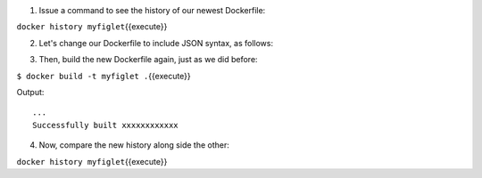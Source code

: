1. Issue a command to see the history of our newest Dockerfile:

``docker history myfiglet``\ {{execute}}

2. Let's change our Dockerfile to include JSON syntax, as follows:

.. raw:: html

   <pre class="file" data-filename="Dockerfile" data-target="replace"><blockquote>
   FROM ubuntu
   RUN apt-get update
   RUN ["apt-get", "install", "figlet"]
   </blockquote></pre>

3. Then, build the new Dockerfile again, just as we did before:

``$ docker build -t myfiglet .``\ {{execute}}

Output:

::

    ...
    Successfully built xxxxxxxxxxxx

4. Now, compare the new history along side the other:

``docker history myfiglet``\ {{execute}}
